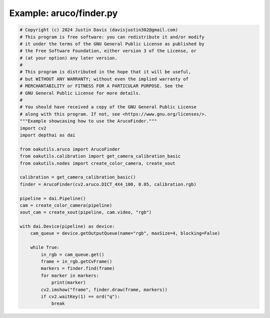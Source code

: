 .. _examples_aruco/finder:

Example: aruco/finder.py
========================

.. code-block:: python

	# Copyright (c) 2024 Justin Davis (davisjustin302@gmail.com)
	# This program is free software: you can redistribute it and/or modify
	# it under the terms of the GNU General Public License as published by
	# the Free Software Foundation, either version 3 of the License, or
	# (at your option) any later version.
	#
	# This program is distributed in the hope that it will be useful,
	# but WITHOUT ANY WARRANTY; without even the implied warranty of
	# MERCHANTABILITY or FITNESS FOR A PARTICULAR PURPOSE. See the
	# GNU General Public License for more details.
	#
	# You should have received a copy of the GNU General Public License
	# along with this program. If not, see <https://www.gnu.org/licenses/>.
	"""Example showcasing how to use the ArucoFinder."""
	import cv2
	import depthai as dai
	
	from oakutils.aruco import ArucoFinder
	from oakutils.calibration import get_camera_calibration_basic
	from oakutils.nodes import create_color_camera, create_xout
	
	calibration = get_camera_calibration_basic()
	finder = ArucoFinder(cv2.aruco.DICT_4X4_100, 0.05, calibration.rgb)
	
	pipeline = dai.Pipeline()
	cam = create_color_camera(pipeline)
	xout_cam = create_xout(pipeline, cam.video, "rgb")
	
	with dai.Device(pipeline) as device:
	    cam_queue = device.getOutputQueue(name="rgb", maxSize=4, blocking=False)
	
	    while True:
	        in_rgb = cam_queue.get()
	        frame = in_rgb.getCvFrame()
	        markers = finder.find(frame)
	        for marker in markers:
	            print(marker)
	        cv2.imshow("frame", finder.draw(frame, markers))
	        if cv2.waitKey(1) == ord("q"):
	            break

